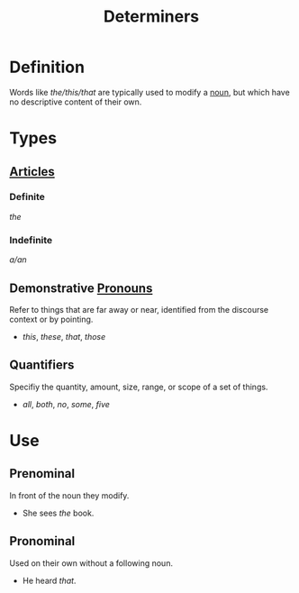 :PROPERTIES:
:ID:       15bcc6ee-22d3-4ea2-b702-025182c24c2a
:END:
#+title: Determiners

* Definition
Words like /the/this/that/ are typically used to modify a [[id:c35e1ea9-8b8a-40ee-8b18-dd7169825658][noun]], but which have no descriptive content of their own.

* Types
** [[id:eea1e25a-7935-421a-92aa-9b83d061b0f7][Articles]]
*** Definite
/the/
*** Indefinite
/a/an/
** Demonstrative [[id:ff791d4d-4b8d-4619-891e-f8106e3154af][Pronouns]]
Refer to things that are far away or near, identified from the discourse context or by pointing.
- /this/, /these/, /that/, /those/
** Quantifiers
Specifiy the quantity, amount, size, range, or scope of a set of things.
- /all/, /both/, /no/, /some/, /five/

* Use
** Prenominal
In front of the noun they modify.
- She sees /the/ book.
** Pronominal
Used on their own without a following noun.
- He heard /that/.
